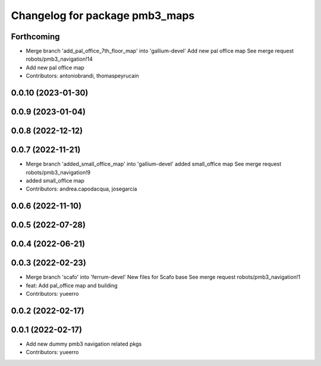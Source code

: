 ^^^^^^^^^^^^^^^^^^^^^^^^^^^^^^^
Changelog for package pmb3_maps
^^^^^^^^^^^^^^^^^^^^^^^^^^^^^^^

Forthcoming
-----------
* Merge branch 'add_pal_office_7th_floor_map' into 'gallium-devel'
  Add new pal office map
  See merge request robots/pmb3_navigation!14
* Add new pal office map
* Contributors: antoniobrandi, thomaspeyrucain

0.0.10 (2023-01-30)
-------------------

0.0.9 (2023-01-04)
------------------

0.0.8 (2022-12-12)
------------------

0.0.7 (2022-11-21)
------------------
* Merge branch 'added_small_office_map' into 'gallium-devel'
  added small_office map
  See merge request robots/pmb3_navigation!9
* added small_office map
* Contributors: andrea.capodacqua, josegarcia

0.0.6 (2022-11-10)
------------------

0.0.5 (2022-07-28)
------------------

0.0.4 (2022-06-21)
------------------

0.0.3 (2022-02-23)
------------------
* Merge branch 'scafo' into 'ferrum-devel'
  New files for Scafo base
  See merge request robots/pmb3_navigation!1
* feat: Add pal_office map and building
* Contributors: yueerro

0.0.2 (2022-02-17)
------------------

0.0.1 (2022-02-17)
------------------
* Add new dummy pmb3 navigation related pkgs
* Contributors: yueerro
